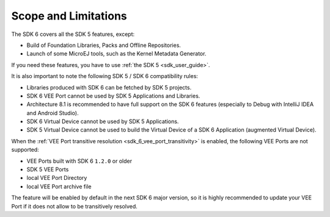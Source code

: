 .. _sdk_6_limitations:

Scope and Limitations
=====================

The SDK 6 covers all the SDK 5 features, except:

- Build of Foundation Libraries, Packs and Offline Repositories.
- Launch of some MicroEJ tools, such as the Kernel Metadata Generator.

If you need these features, you have to use :ref:`the SDK 5 <sdk_user_guide>`.

It is also important to note the following SDK 5 / SDK 6 compatibility rules:

- Libraries produced with SDK 6 can be fetched by SDK 5 projects.
- SDK 6 VEE Port cannot be used by SDK 5 Applications and Libraries.
- Architecture 8.1 is recommended to have full support on the SDK 6 features (especially to Debug with IntelliJ IDEA and Android Studio).
- SDK 6 Virtual Device cannot be used by SDK 5 Applications.
- SDK 5 Virtual Device cannot be used to build the Virtual Device of a SDK 6 Application (augmented Virtual Device).

When the :ref:`VEE Port transitive resolution <sdk_6_vee_port_transitivity>` is enabled, the following VEE Ports are not supported:

- VEE Ports built with SDK 6 ``1.2.0`` or older
- SDK 5 VEE Ports
- local VEE Port Directory
- local VEE Port archive file

The feature will be enabled by default in the next SDK 6 major version, so it is highly recommended to update your VEE Port if it does not allow to be 
transitively resolved.

..
   | Copyright 2008-2025, MicroEJ Corp. Content in this space is free 
   for read and redistribute. Except if otherwise stated, modification 
   is subject to MicroEJ Corp prior approval.
   | MicroEJ is a trademark of MicroEJ Corp. All other trademarks and 
   copyrights are the property of their respective owners.
